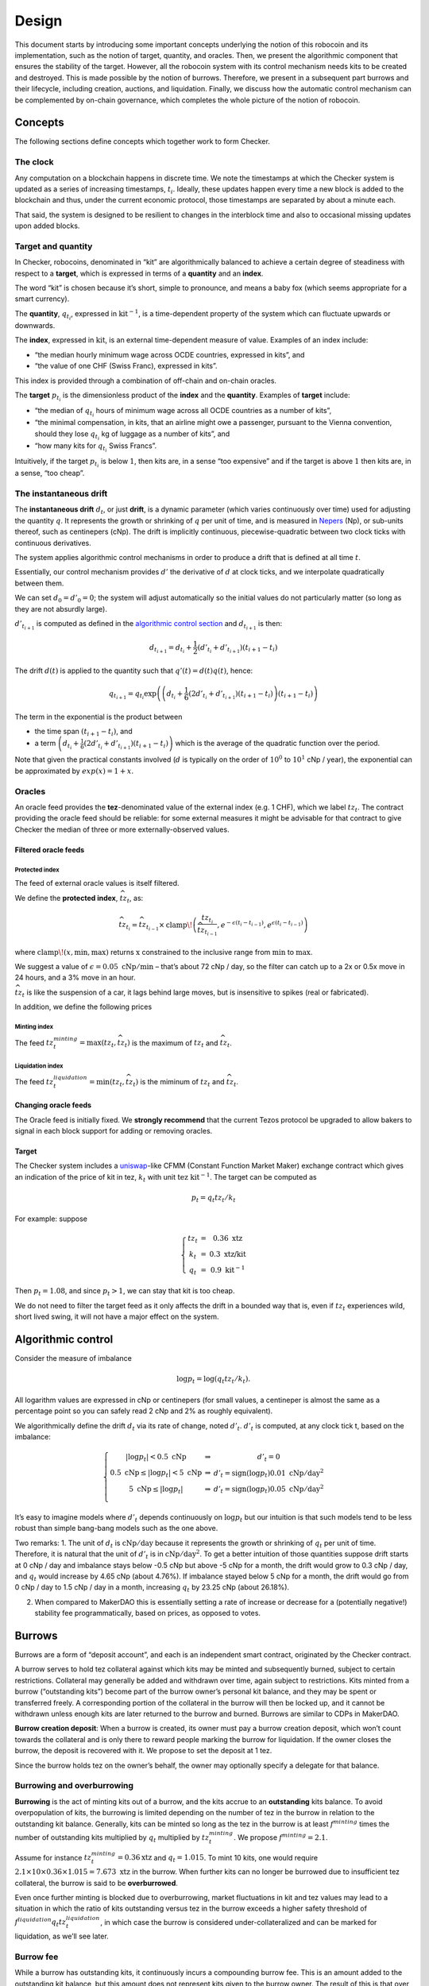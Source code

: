 Design
======

This document starts by introducing some important concepts underlying
the notion of this robocoin and its implementation, such as the notion
of target, quantity, and oracles. Then, we present the algorithmic
component that ensures the stability of the target. However, all the
robocoin system with its control mechanism needs kits to be created
and destroyed. This is made possible by the notion of
burrows. Therefore, we present in a subsequent part burrows and their
lifecycle, including creation, auctions, and liquidation. Finally, we
discuss how the automatic control mechanism can be complemented by
on-chain governance, which completes the whole picture of the notion
of robocoin.

Concepts
--------

The following sections define concepts which together work to form
Checker.

The clock
~~~~~~~~~

Any computation on a blockchain happens in discrete time. We note the
timestamps at which the Checker system is updated as a series of
increasing timestamps, :math:`t_i`. Ideally, these updates happen every
time a new block is added to the blockchain and thus, under the current
economic protocol, those timestamps are separated by about a minute
each.

That said, the system is designed to be resilient to changes in the
interblock time and also to occasional missing updates upon added
blocks.

Target and quantity
~~~~~~~~~~~~~~~~~~~

In Checker, robocoins, denominated in “kit” are algorithmically balanced
to achieve a certain degree of steadiness with respect to a **target**,
which is expressed in terms of a **quantity** and an **index**.

The word “kit” is chosen because it’s short, simple to pronounce, and
means a baby fox (which seems appropriate for a smart currency).

The **quantity**, :math:`q_{t_i}`, expressed in
:math:`\mathrm{kit}^{-1}`, is a time-dependent property of the system
which can fluctuate upwards or downwards.

The **index**, expressed in :math:`\mathrm{kit}`, is an external
time-dependent measure of value. Examples of an index include:

-  “the median hourly minimum wage across OCDE countries, expressed in
   kits”, and
-  “the value of one CHF (Swiss Franc), expressed in kits”.

This index is provided through a combination of off-chain and on-chain
oracles.

The **target** :math:`p_{t_i}` is the dimensionless product of the
**index** and the **quantity**. Examples of **target** include:

-  “the median of :math:`q_{t_i}` hours of minimum wage across all OCDE
   countries as a number of kits”,
-  “the minimal compensation, in kits, that an airline might owe a
   passenger, pursuant to the Vienna convention, should they lose
   :math:`q_{t_i}` kg of luggage as a number of kits”, and
-  “how many kits for :math:`q_{t_i}` Swiss Francs”.

Intuitively, if the target :math:`p_{t_i}` is below :math:`1`, then kits
are, in a sense “too expensive” and if the target is above :math:`1`
then kits are, in a sense, “too cheap”.

The instantaneous drift
~~~~~~~~~~~~~~~~~~~~~~~

The **instantaneous drift** :math:`d_{t}`, or just **drift**, is a
dynamic parameter (which varies continuously over time) used for
adjusting the quantity :math:`q`. It represents the growth or shrinking
of :math:`q` per unit of time, and is measured in
`Nepers <https://en.wikipedia.org/wiki/Neper>`__ (Np), or sub-units
thereof, such as centinepers (cNp). The drift is implicitly continuous,
piecewise-quadratic between two clock ticks with continuous derivatives.

The system applies algorithmic control mechanisms in order to produce a
drift that is defined at all time :math:`t`.

Essentially, our control mechanism provides :math:`d'` the derivative of
:math:`d` at clock ticks, and we interpolate quadratically between them.

We can set :math:`d_0=d'_0=0`; the system will adjust automatically so
the initial values do not particularly matter (so long as they are not
absurdly large).

:math:`d'_{t_{i+1}}` is computed as defined in the `algorithmic control
section <#Algorithmic-control>`__ and :math:`d_{t_{i+1}}` is then:

.. math:: d_{t_{i+1}} = d_{t_i} + \frac{1}{2}(d'_{t_i} + d'_{t_{i+1}})(t_{i+1} - t_i)

The drift :math:`d(t)` is applied to the quantity such that
:math:`q'(t) = d(t) q(t)`, hence:

.. math:: q_{t_{i+1}} = q_{t_i} \textrm{exp}\left(\left(d_{t_i} + \frac{1}{6}(2 d'_{t_i}+d'_{t_{i+1}})(t_{i+1}-t_{i})\right)(t_{i+1}-t_i)\right)

The term in the exponential is the product between

-  the time span :math:`(t_{i+1}-t_i)`, and
-  a term
   :math:`\left(d_{t_i} + \frac{1}{6}(2 d'_{t_i}+d'_{t_{i+1}})(t_{i+1}-t_{i})\right)`
   which is the average of the quadratic function over the period.

Note that given the practical constants involved (:math:`d` is typically
on the order of :math:`10^0` to :math:`10^1` cNp / year), the
exponential can be approximated by :math:`exp(x) = 1+x`\ .

Oracles
~~~~~~~

An oracle feed provides the **tez**-denominated value of the external
index (e.g. 1 CHF), which we label :math:`tz_t`. The contract
providing the oracle feed should be reliable: for some external
measures it might be advisable for that contract to give Checker the
median of three or more externally-observed values.

Filtered oracle feeds
^^^^^^^^^^^^^^^^^^^^^

Protected index
'''''''''''''''

The feed of external oracle values is itself filtered.

We define the **protected index**, :math:`\widehat{tz}_t`, as:

.. math:: \widehat{tz}_{t_i} = \widehat{tz}_{t_{i-1}} \times \mathrm{clamp}\!\left(\frac{tz_{t_i}}{\widehat{tz}_{t_{i-1}} }, e^{-\epsilon (t_{i}-t_{i-1})}, e^{\epsilon (t_{i}-t_{i-1})}\right)

where :math:`\mathrm{clamp}\!(x, \mathrm{min}, \mathrm{max})` returns :math:`\mathrm{x}` constrained to the inclusive
range from :math:`\mathrm{min}` to :math:`\mathrm{max}`.

We suggest a value of :math:`\epsilon = 0.05~\mathrm{cNp/min}` – that’s
about 72 cNp / day, so the filter can catch up to a 2x or 0.5x move in
24 hours, and a 3% move in an hour.

:math:`\widehat{tz}_t` is like the suspension of a car, it lags behind
large moves, but is insensitive to spikes (real or fabricated).

In addition, we define the following prices

Minting index
'''''''''''''

The feed :math:`tz^{minting}_t = \max (tz_t, \widehat{tz}_t)` is the
maximum of :math:`tz_t` and :math:`\widehat{tz}_t`.

Liquidation index
'''''''''''''''''

The feed :math:`tz^{liquidation}_t = \min(tz_t, \widehat{tz}_t)` is the
miminum of :math:`tz_t` and :math:`\widehat{tz_t}`.

Changing oracle feeds
^^^^^^^^^^^^^^^^^^^^^

The Oracle feed is initially fixed.
We **strongly
recommend** that the current Tezos protocol be upgraded to allow bakers
to signal in each block support for adding or removing oracles.

Target
^^^^^^

The Checker system includes a
`uniswap <https://uniswap.org/whitepaper.pdf>`__-like CFMM (Constant
Function Market Maker) exchange contract which gives an indication of
the price of kit in tez, :math:`k_t` with unit
:math:`\mathrm{tez}~\mathrm{kit}^{-1}`. The target can be computed as

.. math:: p_t = q_t tz_t / k_t

For example: suppose

.. math::

   \left\{\begin{array}{ccc}
   tz_t & = & 0.36~\textrm{xtz}\\
   k_t & = & 0.3~\textrm{xtz/kit}\\
   q_t & = & 0.9~\mathrm{kit}^{-1}\end{array}\right.

Then :math:`p_t = 1.08`, and since :math:`p_t > 1`, we can stay that kit
is too cheap.

We do not need to filter the target feed as it only affects the drift in
a bounded way that is, even if :math:`tz_t` experiences wild, short
lived swing, it will not have a major effect on the system.

Algorithmic control
-------------------

Consider the measure of imbalance

.. math:: \log p_t = \log(q_t tz_t / k_t).

All logarithm values are expressed in cNp or centinepers (for small
values, a centineper is almost the same as a percentage point so you can
safely read 2 cNp and 2% as roughly equivalent).

We algorithmically define the drift :math:`d_t` via its rate of change,
noted :math:`d'_t`. :math:`d'_t` is computed, at any clock tick t, based
on the imbalance:

.. math::


   \left\{\begin{array}{ccc}
   |\log p_t| < 0.5~\textrm{cNp} & \Rightarrow & d'_t = 0\\
   0.5~\textrm{cNp} \le |\log p_t| < 5~\textrm{cNp} & \Rightarrow & d'_t = \mathrm{sign}(\log p_t) 0.01~\textrm{cNp}/\textrm{day}^2\\
   5~\textrm{cNp} \le |\log p_t| & \Rightarrow & d'_t = \mathrm{sign}(\log p_t) 0.05~\textrm{cNp}/\textrm{day}^2\\
   \end{array}
   \right.

It’s easy to imagine models where :math:`d'_t` depends continuously on
:math:`\log p_t` but our intuition is that such models tend to be less
robust than simple bang-bang models such as the one above.

Two remarks: 1. The unit of :math:`d_t` is
:math:`\textrm{cNp}/\textrm{day}` because it represents the growth or
shrinking of :math:`q_t` per unit of time. Therefore, it is natural that
the unit of :math:`d'_t` is in :math:`\textrm{cNp}/\textrm{day}^2`. To
get a better intuition of those quantities suppose drift starts at 0 cNp
/ day and imbalance stays below -0.5 cNp but above -5 cNp for a month,
the drift would grow to 0.3 cNp / day, and :math:`q_t` would increase by
4.65 cNp (about 4.76%). If imbalance stayed below 5 cNp for a month, the
drift would go from 0 cNp / day to 1.5 cNp / day in a month, increasing
:math:`q_t` by 23.25 cNp (about 26.18%).

2. When compared to MakerDAO this is essentially setting a rate of
   increase or decrease for a (potentially negative!) stability fee
   programmatically, based on prices, as opposed to votes.

Burrows
-------

Burrows are a form of “deposit account”, and each is an independent
smart contract, originated by the Checker contract.

A burrow serves to hold tez collateral against which kits may be minted
and subsequently burned, subject to certain restrictions. Collateral may
generally be added and withdrawn over time, again subject to
restrictions. Kits minted from a burrow (“outstanding kits”) become part
of the burrow owner’s personal kit balance, and they may be spent or
transferred freely. A corresponding portion of the collateral in the
burrow will then be locked up, and it cannot be withdrawn unless enough
kits are later returned to the burrow and burned. Burrows are similar to
CDPs in MakerDAO.

**Burrow creation deposit**: When a burrow is created, its owner must
pay a burrow creation deposit, which won’t count towards the collateral
and is only there to reward people marking the burrow for liquidation.
If the owner closes the burrow, the deposit is recovered with it. We
propose to set the deposit at 1 tez.

Since the burrow holds tez on the owner’s behalf, the owner may
optionally specify a delegate for that balance.

Burrowing and overburrowing
~~~~~~~~~~~~~~~~~~~~~~~~~~~

**Burrowing** is the act of minting kits out of a burrow, and the kits
accrue to an **outstanding** kits balance. To avoid overpopulation of
kits, the burrowing is limited depending on the number of tez in the
burrow in relation to the outstanding kit balance. Generally, kits can
be minted so long as the tez in the burrow is at least :math:`f^{minting}` times
the number of outstanding kits multiplied by :math:`q_t` multiplied by
:math:`tz^{minting}_t`. We propose :math:`f^{minting} = 2.1`.

Assume for instance :math:`tz^{minting}_t = 0.36 \textrm{xtz}` and
:math:`q_t = 1.015`. To mint 10 kits, one would require
:math:`2.1 \times 10 \times 0.36 \times 1.015 = 7.673~\mathrm{xtz}` in the
burrow. When further kits can no longer be burrowed due to insufficient
tez collateral, the burrow is said to be **overburrowed**.

Even once further minting is blocked due to overburrowing, market
fluctuations in kit and tez values may lead to a situation in which the
ratio of kits outstanding versus tez in the burrow exceeds a higher
safety threshold of :math:`f^{liquidation} q_t tz^{liquidation}_t`, in which case the
burrow is considered under-collateralized and can be marked for
liquidation, as we’ll see later.

Burrow fee
~~~~~~~~~~

While a burrow has outstanding kits, it continuously incurs a
compounding burrow fee. This is an amount added to the outstanding kit
balance, but this amount does not represent kits given to the burrow
owner. The result of this is that over time slightly more kits are
required to be burned in a burrow in order to release its collateral.

A 0.5 cNp fee per year is assessed and implicitly credited to a ctez /
kit CFMM exchange contract which is described below in this document.
It’s important that this is done implicitly, i.e. whenever the CFMM
contract is called, it knows exactly what its balance is.

Note: it might seem at first like the fee is “paid” for, individually,
by the burrow creators but, from an economic perspective, it is equally
valid to view it as being paid for, collectively, by all the kit
holders, as the fee can be offset by an adjustment of the drift.

Imbalance adjustment
~~~~~~~~~~~~~~~~~~~~

The *imbalance adjustment* takes the form of either an *adjustment fee*
or an *adjustment bonus*. The exact amount of the fee (or bonus) is set
depending on the imbalance between the number of kits in circulation and
the outstanding number of kits that would need to be burned to close all
burrows.

In general those numbers should be equal but, imperfect liquidations
could cause the numbers to become different. (Imperfect liquidations
happen when a burrow is completely liquidated, but not all of the
outstanding kits can be recovered: there is an outstanding balance of
kits that were minted out of the burrow, but there are no more tez left
in that burrow.) If the former (outstanding kits) is greater than the
latter (kits in circulation), the adjustment fee is increased and the
extra kits are burned. If some burrows are left unfilled, this restores
the balance.

The adjustment fee / bonus is capped at :math:`\pm 5` cNp per year, is
proportional to the imbalance in cNp and saturates when the imbalance
hits 20%.

This means that if the system were to end up being undercollateralized,
the drift would become lower and dilute the value of the kit, whereas if
the system were to end up being overcollateralized the drift would
become higher concentrating the value of the kit.

Liquidation
-----------

In situations where a burrow is overburrowed and, furthermore, beyond
the liquidation threshold, it can be marked for liquidation by anyone.
Liquidation is the process of selling some or all of its tez collateral
at auction for kit, which will be burned to reduce the burrow’s
excessive outstanding kit balance.

There is a reward for marking a burrow for liquidation, equal to 0.1 cNp
of the tez collateral plus the burrow creation deposit.

Note that we rely directly on the target and *not* any kit / tez price
we might observe on-chain. The reason is that, kits being off target
should *not* cause a hardening or loosening of burrowing rules.

Once a burrow is marked for liquidation, one can determine the amount of
tez that needs to be sold for kit at the current :math:`tz^{minting}_t`
price in order to return the burrow in a state where any outstanding
kits could have just been minted (including refilling the burrow
creation deposit, in case another liquidation is later needed). If there
would not be enough tez to refill the creation deposit, everything is
liquidated and the burrow is simply closed.

That portion of the tez collateral is sent to a queue for auction and
the burrow is assigned a corresponding lot number. As the queue receives
tez to sell for kit, it chops them up in increments of
:math:`tez\_batch`. We suggest :math:`tez\_batch = 10,000~\textrm{xtz}`.
Each lot is given a lot number which is held by the burrows which
contributed the tez to the lot.

Portions of a burrow’s tez collateral may be queued in multiple lots,
due either to splitting of large amounts across lots, or to successive
partial liquidations.

Liquidation auction
-------------------

If there are any lots of tez collateral waiting to be sold for kit,
Checker starts an open, ascending bid auction. There is a reserve price
set using :math:`k_t` which declines exponentially over time as long as
no bid as been placed. Once a bid is placed, the auction continues.
Every bid needs to improve over the previous bid by at least 0.33 cNp
and adds the longer of 20 blocks or 20 minutes, to the time before the
auction expires.

When liquidating, we liquidate 10% more than we are currently computing.
We call a liquidation “warranted” when the burrow would have been
targettable for liquidation had we used, retrospectively, the average
price obtained in the liquidation auction. Once the liquidation price is
known (after an auction) we look at whether that liquidation was
“warranted” — that is, it was proven to be necessary. If it was, we
destroy 10% of the kit proceeds of the auction. These 10% do not go
towards reducing the outstanding kit balance of the burrow, they are
just gone, for everyone. If it turned out that a liquidation was not
warranted, all
100% of the liquidation proceeds are credited to the burrow.

CFMM
----

There is a CFMM (Constant Function Market Maker) exchange facility
attached to the checker contract. It is much like a standard CFMM
contract (including the ability to mint and redeem tokens representing
a contribution of liquidity to the contract) except that its balance
in kit increases over time as kits are minted out of burrows to pay
for part of the burrowing fee. This balance is adjusted any time the checker
contract is called, looking back at the last time the contract was
called and calculating the fee incurred in between.

The contract’s implied ctez/kit price is used as part of the parameter
calculations.
